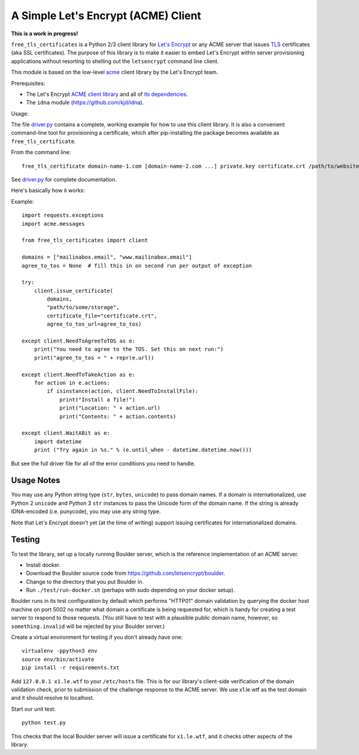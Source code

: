 A Simple Let's Encrypt (ACME) Client
====================================

**This is a work in progress!**

``free_tls_certificates`` is a Python 2/3 client library for `Let's Encrypt <https://letsencrypt.org/>`_ or any ACME server that issues `TLS <https://en.wikipedia.org/wiki/Transport_Layer_Security>`_ certificates (aka SSL certificates). The purpose of this library is to make it easier to embed Let's Encrypt within server provisioning applications without resorting to shelling out the ``letsencrypt`` command line client.

This module is based on the low-level `acme <https://github.com/letsencrypt/letsencrypt/tree/master/acme>`_ client library by the Let's Encrypt team.

Prerequisites:

* The Let's Encrypt `ACME client library <https://github.com/letsencrypt/letsencrypt/tree/master/acme>`_ and all of `its dependencies <https://github.com/letsencrypt/letsencrypt/blob/master/acme/setup.py#L9>`_.
* The ``idna`` module (https://github.com/kjd/idna).

Usage:

The file `driver.py <free_tls_certificates/driver.py>`_ contains a complete, working example for how to use this client library. It is also a convenient command-line tool for provisioning a certificate, which after pip-installing the package becomes available as ``free_tls_certificate``.

From the command line::

    free_tls_certificate domain-name-1.com [domain-name-2.com ...] private.key certificate.crt /path/to/website /path/to/acme/storage

See `driver.py <free_tls_certificates/driver.py>`_ for complete documentation.

Here's basically how it works:

Example::

    import requests.exceptions
    import acme.messages

    from free_tls_certificates import client

    domains = ["mailinabox.email", "www.mailinabox.email"]
    agree_to_tos = None  # fill this in on second run per output of exception

    try:
        client.issue_certificate(
            domains,
            "path/to/some/storage",
            certificate_file="certificate.crt",
            agree_to_tos_url=agree_to_tos)

    except client.NeedToAgreeToTOS as e:
        print("You need to agree to the TOS. Set this on next run:")
        print("agree_to_tos = " + repr(e.url))

    except client.NeedToTakeAction as e:
        for action in e.actions:
            if isinstance(action, client.NeedToInstallFile):
                print("Install a file!")
                print("Location: " + action.url)
                print("Contents: " + action.contents)

    except client.WaitABit as e:
        import datetime
        print ("Try again in %s." % (e.until_when - datetime.datetime.now()))

But see the full driver file for all of the error conditions you need to handle.

Usage Notes
-----------

You may use any Python string type (``str``, ``bytes``, ``unicode``) to pass domain names. If a domain is internationalized, use Python 2 ``unicode`` and Python 3 ``str`` instances to pass the Unicode form of the domain name. If the string is already IDNA-encoded (i.e. punycode), you may use any string type.

Note that Let's Encrypt doesn't yet (at the time of writing) support issuing certificates for internationalized domains.

Testing
--------

To test the library, set up a locally running Boulder server, which is the reference implementation of an ACME server.

* Install docker.
* Download the Boulder source code from https://github.com/letsencrypt/boulder.
* Change to the directory that you put Boulder in.
* Run ``./test/run-docker.sh`` (perhaps with sudo depending on your docker setup).

Boulder runs in its test configuration by default which performs "HTTP01" domain validation by querying the docker host machine on port 5002 no matter what domain a certificate is being requested for, which is handy for creating a test server to respond to those requests. (You still have to test with a plausible public domain name, however, so ``something.invalid`` will be rejected by your Boulder server.)

Create a virtual environment for testing if you don't already have one::

    virtualenv -ppython3 env
    source env/bin/activate
    pip install -r requirements.txt

Add ``127.0.0.1 x1.le.wtf`` to your ``/etc/hosts`` file. This is for our library's client-side verification of the domain validation check, prior to submission of the challenge response to the ACME server. We use x1.le.wtf as the test domain and it should resolve to localhost.

Start our unit test::

    python test.py

This checks that the local Boulder server will issue a certificate for ``x1.le.wtf``, and it checks other aspects of the library.
